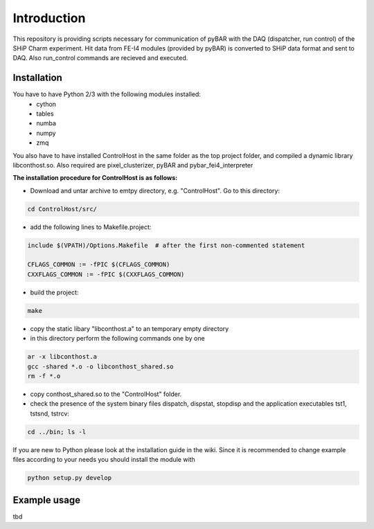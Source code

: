 ===============================================
Introduction
===============================================

This repository is providing scripts necessary for communication of pyBAR with the DAQ (dispatcher, run control) of the SHiP Charm experiment.
Hit data from FE-I4 modules (provided by pyBAR) is converted to SHiP data format and sent to DAQ. Also run_control commands are recieved and executed.

Installation
============
You have to have Python 2/3 with the following modules installed:
  - cython
  - tables
  - numba
  - numpy
  - zmq
 
You also have to have installed ControlHost in the same folder as the top project folder, and compiled a dynamic library libconthost.so.
Also required are pixel_clusterizer, pyBAR and pybar_fei4_interpreter

**The installation procedure for ControlHost is as follows:**

- Download and untar archive to emtpy directory, e.g. "ControlHost". Go to this directory:

.. code-block:: bash

	cd ControlHost/src/
	
- add the following lines to Makefile.project:

.. code-block:: bash

	include $(VPATH)/Options.Makefile  # after the first non-commented statement
	
	CFLAGS_COMMON := -fPIC $(CFLAGS_COMMON)
	CXXFLAGS_COMMON := -fPIC $(CXXFLAGS_COMMON)

- build the project:

.. code-block:: bash
	
	make

- copy the static libary "libconthost.a" to an temporary empty directory
- in this directory perform the following commands one by one
	
.. code-block:: bash

	ar -x libconthost.a
	gcc -shared *.o -o libconthost_shared.so
	rm -f *.o
	
- copy conthost_shared.so to the "ControlHost" folder.
- check the presence of the system binary files dispatch, dispstat, stopdisp and the application executables tst1, tstsnd, tstrcv:

.. code-block:: bash

	cd ../bin; ls -l
	
If you are new to Python please look at the installation guide in the wiki.
Since it is recommended to change example files according to your needs you should install the module with

.. code-block:: bash

   python setup.py develop


Example usage
==============
tbd


